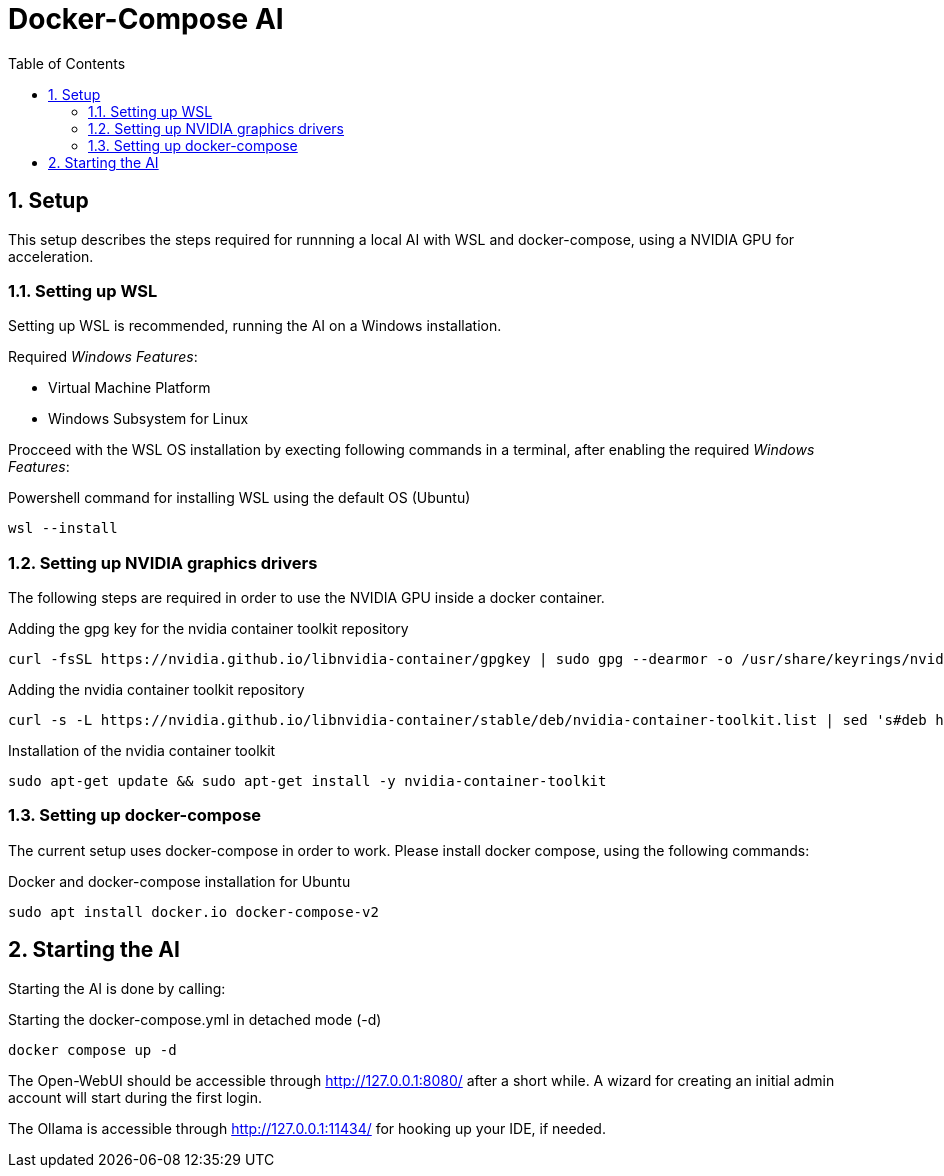 = Docker-Compose AI
:toc:
:sectnums:

== Setup

This setup describes the steps required for runnning a local AI with WSL and docker-compose, using a NVIDIA GPU for acceleration. 

=== Setting up WSL

Setting up WSL is recommended, running the AI on a Windows installation.

Required _Windows Features_:

* Virtual Machine Platform
* Windows Subsystem for Linux

Procceed with the WSL OS installation by execting following commands in a terminal, after enabling the required _Windows Features_:

.Powershell command for installing WSL using the default OS (Ubuntu)
[code, powershell]
-----
wsl --install
-----

=== Setting up NVIDIA graphics drivers

The following steps are required in order to use the NVIDIA GPU inside a docker container.


.Adding the gpg key for the nvidia container toolkit repository
[source, sh]
-----
curl -fsSL https://nvidia.github.io/libnvidia-container/gpgkey | sudo gpg --dearmor -o /usr/share/keyrings/nvidia-container-toolkit-keyring.gpg
-----

.Adding the nvidia container toolkit repository
[source, sh]
-----
curl -s -L https://nvidia.github.io/libnvidia-container/stable/deb/nvidia-container-toolkit.list | sed 's#deb https://#deb [signed-by=/usr/share/keyrings/nvidia-container-toolkit-keyring.gpg] https://#g' | sudo tee /etc/apt/sources.list.d/nvidia-container-toolkit.list
-----

.Installation of the nvidia container toolkit
[source, sh]
-----
sudo apt-get update && sudo apt-get install -y nvidia-container-toolkit
-----

=== Setting up docker-compose

The current setup uses docker-compose in order to work. Please install docker compose, using the following commands:

.Docker and docker-compose installation for Ubuntu 
[code, shell]
-----
sudo apt install docker.io docker-compose-v2
-----

== Starting the AI

Starting the AI is done by calling:

.Starting the docker-compose.yml in detached mode (-d)
[source, sh]
-----
docker compose up -d
-----

The Open-WebUI should be accessible through http://127.0.0.1:8080/ after a short while. A wizard for creating an initial admin account will start during the first login.

The Ollama is accessible through http://127.0.0.1:11434/ for hooking up your IDE, if needed.

